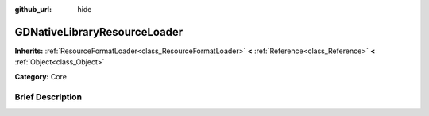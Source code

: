 :github_url: hide

.. Generated automatically by doc/tools/makerst.py in Godot's source tree.
.. DO NOT EDIT THIS FILE, but the GDNativeLibraryResourceLoader.xml source instead.
.. The source is found in doc/classes or modules/<name>/doc_classes.

.. _class_GDNativeLibraryResourceLoader:

GDNativeLibraryResourceLoader
=============================

**Inherits:** :ref:`ResourceFormatLoader<class_ResourceFormatLoader>` **<** :ref:`Reference<class_Reference>` **<** :ref:`Object<class_Object>`

**Category:** Core

Brief Description
-----------------



